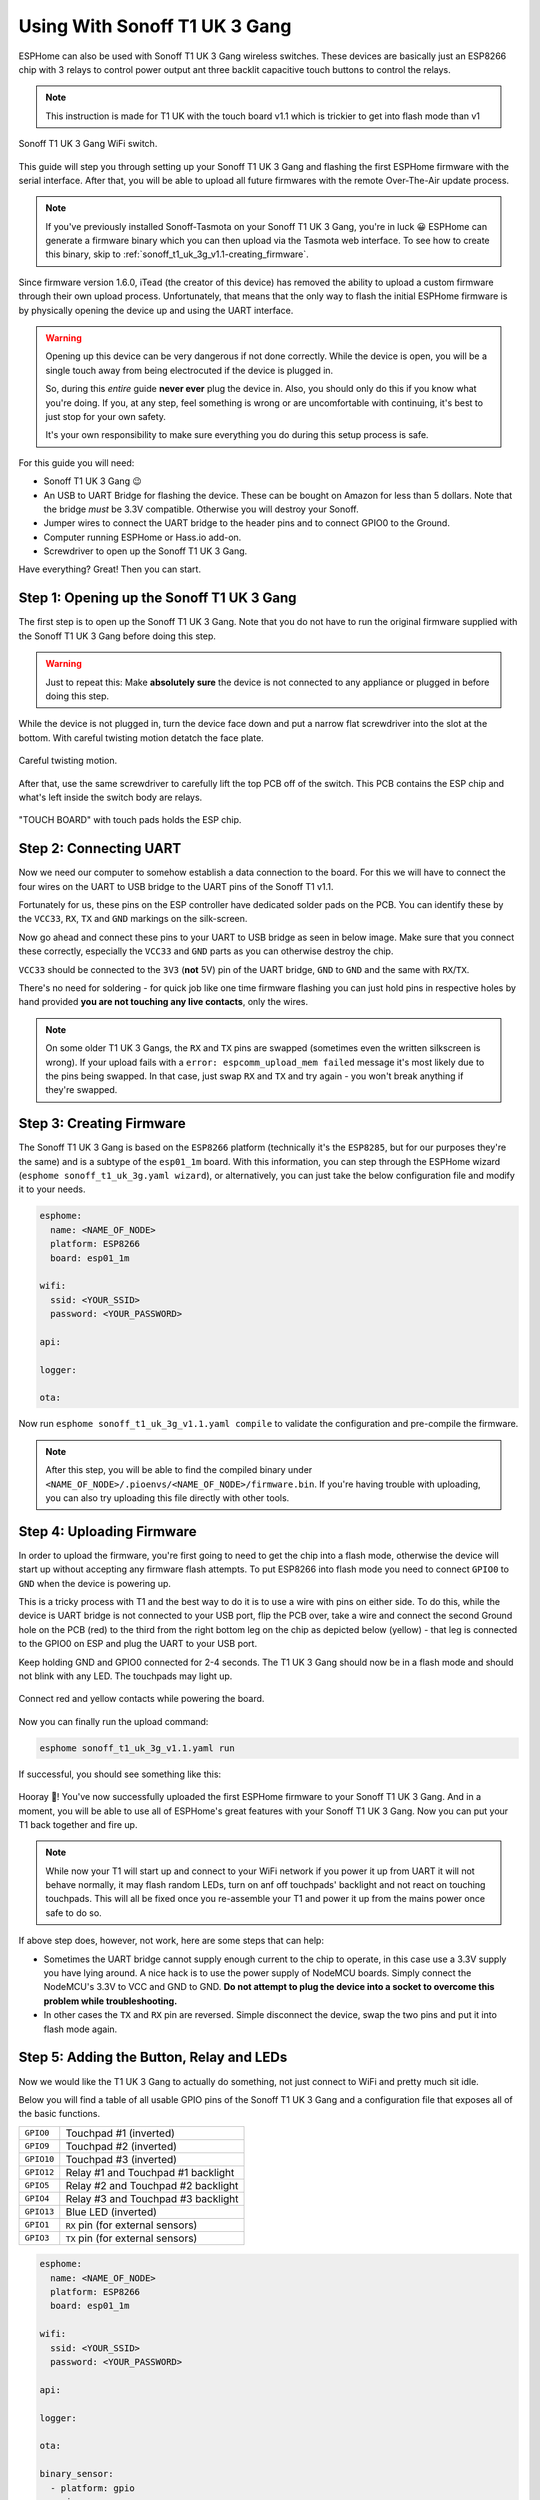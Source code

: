 Using With Sonoff T1 UK 3 Gang
==============================

.. seo::
    :description: Instructions for putting Sonoff T1 UK 3 Gang devices into flash mode and installing ESPHome on them.
    :image: sonoff_t1_uk_3g_v1.1.jpg

ESPHome can also be used with Sonoff T1 UK 3 Gang wireless switches. These devices are
basically just an ESP8266 chip with 3 relays to control power output ant three backlit capacitive touch buttons to control the relays.

.. note::

    This instruction is made for T1 UK with the touch board v1.1 which is trickier to get into flash mode
    than v1

.. figure:: images/sonoff_t1_uk_3g_v1.1.jpg
    :align: center
    :width: 75.0%

    Sonoff T1 UK 3 Gang WiFi switch.

This guide will step you through setting up your Sonoff T1 UK 3 Gang and flashing the first ESPHome firmware
with the serial interface. After that, you will be able to upload all future firmwares with the remote
Over-The-Air update process.

.. note::

    If you've previously installed Sonoff-Tasmota on your Sonoff T1 UK 3 Gang, you're in luck 😀
    ESPHome can generate a firmware binary which you can then upload via the
    Tasmota web interface. To see how to create this binary, skip to :ref:`sonoff_t1_uk_3g_v1.1-creating_firmware`.

Since firmware version 1.6.0, iTead (the creator of this device) has removed the ability to upload
a custom firmware through their own upload process. Unfortunately, that means that the only way to
flash the initial ESPHome firmware is by physically opening the device up and using the UART
interface.

.. warning::

    Opening up this device can be very dangerous if not done correctly. While the device is open,
    you will be a single touch away from being electrocuted if the device is plugged in.

    So, during this *entire* guide **never ever** plug the device in. Also, you should only do this
    if you know what you're doing. If you, at any step, feel something is wrong or are uncomfortable
    with continuing, it's best to just stop for your own safety.

    It's your own responsibility to make sure everything you do during this setup process is safe.

For this guide you will need:

- Sonoff T1 UK 3 Gang 😉
- An USB to UART Bridge for flashing the device. These can be bought on Amazon for less than 5 dollars.
  Note that the bridge *must* be 3.3V compatible. Otherwise you will destroy your Sonoff.
- Jumper wires to connect the UART bridge to the header pins and to connect GPIO0 to the Ground.
- Computer running ESPHome or Hass.io add-on.
- Screwdriver to open up the Sonoff T1 UK 3 Gang.

Have everything? Great! Then you can start.


Step 1: Opening up the Sonoff T1 UK 3 Gang
------------------------------------------

The first step is to open up the Sonoff T1 UK 3 Gang. Note that you do not have to run the original firmware
supplied with the Sonoff T1 UK 3 Gang before doing this step.

.. warning::

    Just to repeat this: Make **absolutely sure** the device is not connected to any appliance or
    plugged in before doing this step.

While the device is not plugged in, turn the device face down and put a narrow flat screwdriver into the slot at the bottom.
With careful twisting motion detatch the face plate.

.. figure:: images/sonoff_t1_uk_3g_back_v1.1.jpg
    :align: center
    :width: 60.0%

    Careful twisting motion.

After that, use the same screwdriver to carefully lift the top PCB off of the switch.
This PCB contains the ESP chip and what's left inside the switch body are relays.

.. figure:: images/sonoff_t1_uk_3g_plate_off_v1.1.jpg
    :align: center
    :width: 75.0%

    "TOUCH BOARD" with touch pads holds the ESP chip.

Step 2: Connecting UART
-----------------------

Now we need our computer to somehow establish a data connection to the board. For this we will
have to connect the four wires on the UART to USB bridge to the UART pins of the Sonoff T1 v1.1.

Fortunately for us, these pins on the ESP controller have dedicated solder pads on the PCB. You can identify
these by the ``VCC33``, ``RX``, ``TX`` and ``GND`` markings on the silk-screen.

Now go ahead and connect these pins to your UART to USB bridge as seen in below image. Make sure
that you connect these correctly, especially the ``VCC33`` and ``GND`` parts as you can otherwise
destroy the chip.

``VCC33`` should be connected to the ``3V3`` (**not** 5V) pin of the UART bridge, ``GND`` to ``GND``
and the same with ``RX``/``TX``.

There's no need for soldering - for quick job like one time firmware flashing you can just hold pins in respective holes by hand
provided **you are not touching any live contacts**, only the wires.

.. note::

    On some older T1 UK 3 Gangs, the ``RX`` and ``TX`` pins are swapped (sometimes even the written silkscreen is
    wrong). If your upload fails with a ``error: espcomm_upload_mem failed`` message it's most likely due
    to the pins being swapped. In that case, just swap ``RX`` and ``TX`` and try again - you won't break
    anything if they're swapped.

.. _sonoff_t1_uk_3g_v1.1-creating_firmware:

Step 3: Creating Firmware
-------------------------

The Sonoff T1 UK 3 Gang is based on the ``ESP8266`` platform (technically it's the ``ESP8285``, but for our purposes
they're the same) and is a subtype of the ``esp01_1m`` board.
With this information, you can step through the ESPHome wizard (``esphome sonoff_t1_uk_3g.yaml wizard``),
or alternatively, you can just take the below configuration file and modify it to your needs.

.. code-block:: yaml

    esphome:
      name: <NAME_OF_NODE>
      platform: ESP8266
      board: esp01_1m

    wifi:
      ssid: <YOUR_SSID>
      password: <YOUR_PASSWORD>

    api:

    logger:

    ota:

Now run ``esphome sonoff_t1_uk_3g_v1.1.yaml compile`` to validate the configuration and
pre-compile the firmware.

.. note::

    After this step, you will be able to find the compiled binary under
    ``<NAME_OF_NODE>/.pioenvs/<NAME_OF_NODE>/firmware.bin``. If you're having trouble with
    uploading, you can also try uploading this file directly with other tools.

Step 4: Uploading Firmware
--------------------------

In order to upload the firmware, you're first going to need to get the chip into a flash mode, otherwise
the device will start up without accepting any firmware flash attempts.
To put ESP8266 into flash mode you need to connect ``GPIO0`` to ``GND`` when the device is powering up.

This is a tricky process with T1 and the best way to do it is to use a wire with pins on either side.
To do this, while the device is UART bridge is not connected to your USB port, flip the PCB over,
take a wire and connect the second Ground hole on the PCB (red) to the third from the right bottom leg on the chip as depicted below (yellow) -
that leg is connected to the GPIO0 on ESP and plug the UART to your USB port.

Keep holding  GND and GPIO0 connected for 2-4 seconds. The T1 UK 3 Gang should now be in a flash mode and should not blink with any LED.
The touchpads may light up.

.. figure:: images/sonoff_t1_uk_3g_back_plate_v1.1.jpg
    :align: center

    Connect red and yellow contacts while powering the board.

Now you can finally run the upload command:

.. code-block:: bash

    esphome sonoff_t1_uk_3g_v1.1.yaml run

If successful, you should see something like this:

.. figure:: images/sonoff_4ch_upload.png
    :align: center

Hooray 🎉! You've now successfully uploaded the first ESPHome firmware to your Sonoff T1 UK 3 Gang. And in a moment,
you will be able to use all of ESPHome's great features with your Sonoff T1 UK 3 Gang. Now you can put your T1 back together and fire up.

.. note::

    While now your T1 will start up and connect to your WiFi network if you power it up from UART it will not behave normally,
    it may flash random LEDs, turn on anf off touchpads' backlight and not react on touching touchpads. This will all be fixed once you re-assemble your T1
    and power it up from the mains power once safe to do so.

If above step does, however, not work, here are some steps that can help:

-  Sometimes the UART bridge cannot supply enough current to the chip to operate, in this
   case use a 3.3V supply you have lying around. A nice hack is to use the power supply of
   NodeMCU boards. Simply connect the NodeMCU's 3.3V to VCC and GND to GND. **Do not attempt
   to plug the device into a socket to overcome this problem while troubleshooting.**
-  In other cases the ``TX`` and ``RX`` pin are reversed. Simple disconnect the device, swap
   the two pins and put it into flash mode again.

Step 5: Adding the Button, Relay and LEDs
-----------------------------------------

Now we would like the T1 UK 3 Gang to actually do something, not just connect to WiFi and pretty much sit idle.

Below you will find a table of all usable GPIO pins of the Sonoff T1 UK 3 Gang and a configuration file that exposes all
of the basic functions.

======================================== =========================================
``GPIO0``                                Touchpad #1 (inverted)
---------------------------------------- -----------------------------------------
``GPIO9``                                Touchpad #2 (inverted)
---------------------------------------- -----------------------------------------
``GPIO10``                               Touchpad #3 (inverted)
---------------------------------------- -----------------------------------------
``GPIO12``                               Relay #1 and Touchpad #1 backlight
---------------------------------------- -----------------------------------------
``GPIO5``                                Relay #2 and Touchpad #2 backlight
---------------------------------------- -----------------------------------------
``GPIO4``                                Relay #3 and Touchpad #3 backlight
---------------------------------------- -----------------------------------------
``GPIO13``                               Blue LED (inverted)
---------------------------------------- -----------------------------------------
``GPIO1``                                ``RX`` pin (for external sensors)
---------------------------------------- -----------------------------------------
``GPIO3``                                ``TX`` pin (for external sensors)
======================================== =========================================

.. code-block:: yaml

    esphome:
      name: <NAME_OF_NODE>
      platform: ESP8266
      board: esp01_1m

    wifi:
      ssid: <YOUR_SSID>
      password: <YOUR_PASSWORD>

    api:

    logger:

    ota:

    binary_sensor:
      - platform: gpio
        pin:
          number: GPIO0
          mode: INPUT_PULLUP
          inverted: True
        name: "Sonoff T1 UK 3 Gang Touchpad 1"
      - platform: gpio
        pin:
          number: GPIO9
          mode: INPUT_PULLUP
          inverted: True
        name: "Sonoff T1 UK 3 Gang Touchpad 2"
      - platform: gpio
        pin:
          number: GPIO10
          mode: INPUT_PULLUP
          inverted: True
        name: "Sonoff T1 UK 3 Gang Touchpad 3"
      - platform: status
        name: "Sonoff T1 UK 3 Gang Status"

    switch:
      - platform: gpio
        name: "Sonoff T1 UK 3 Gang Relay 1"
        pin: GPIO12
      - platform: gpio
        name: "Sonoff T1 UK 3 Gang Relay 2"
        pin: GPIO5
      - platform: gpio
        name: "Sonoff T1 UK 3 Gang Relay 3"
        pin: GPIO4

    output:
      # Register the blue LED as a dimmable output ....
      - platform: esp8266_pwm
        id: blue_led
        pin: GPIO13
        inverted: True

    light:
      # ... and then make a light out of it.
      - platform: monochromatic
        name: "Sonoff T1 UK 3 Gang Blue LED"
        output: blue_led


Above example also showcases an important concept of esphome: IDs and linking. In order
to make all components in esphome as much "plug and play" as possible, you can use IDs to define
them in one area, and simply pass that ID later on. For example, above you can see an PWM (dimmer)
output being created with the ID ``blue_led`` for the blue LED. Later on it is then transformed
into a :doc:`monochromatic light </components/light/monochromatic>`.
If you additionally want the buttons to control the relays, look at `the complete Sonoff T1 UK 3 Gang
with automation example <https://github.com/OttoWinter/esphomedocs/blob/current/devices/sonoff_t1_uk_3gang_v1.1.yaml>`__.

Step 6: Finishing Up
--------------------

If you're sure everything is done with the T1 UK 3 Gang and have double checked there's nothing that could cause a short
in the case, you can put the T1 back together.

Now triple or even quadruple check the UART bridge is not connected to the T1 UK 3 Gang, then comes the time when you can
connect it.

Happy hacking!

See Also
--------

- :doc:`sonoff`
- :doc:`sonoff_4ch`
- :doc:`sonoff_s20`
- :ghedit:`Edit`
